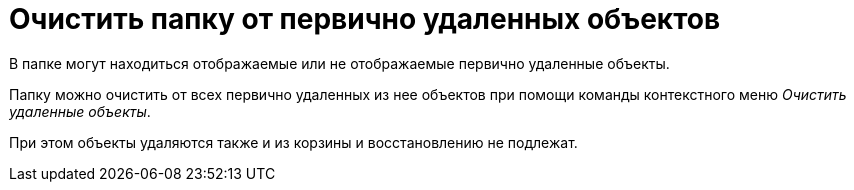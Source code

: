 = Очистить папку от первично удаленных объектов

В папке могут находиться отображаемые или не отображаемые первично удаленные объекты.

Папку можно очистить от всех первично удаленных из нее объектов при помощи команды контекстного меню _Очистить удаленные объекты_.

При этом объекты удаляются также и из корзины и восстановлению не подлежат.
